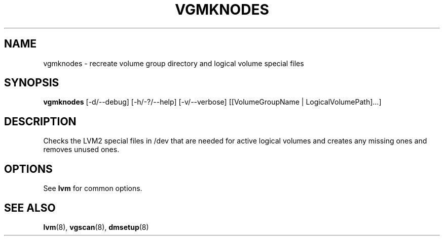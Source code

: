 .\"	$NetBSD: vgmknodes.8,v 1.1.1.1.2.3 2008/12/13 14:39:37 haad Exp $
.\"
.TH VGMKNODES 8 "LVM TOOLS 2.2.02.43-cvs (12-08-08)" "Sistina Software UK" \" -*- nroff -*-
.SH NAME
vgmknodes \- recreate volume group directory and logical volume special files
.SH SYNOPSIS
.B vgmknodes
[\-d/\-\-debug] [\-h/\-?/\-\-help] 
[\-v/\-\-verbose]
[[VolumeGroupName | LogicalVolumePath]...]
.SH DESCRIPTION
Checks the LVM2 special files in /dev that are needed for active 
logical volumes and creates any missing ones and removes unused ones.
.SH OPTIONS
See \fBlvm\fP for common options.
.SH SEE ALSO
.BR lvm (8),
.BR vgscan (8),
.BR dmsetup (8)
